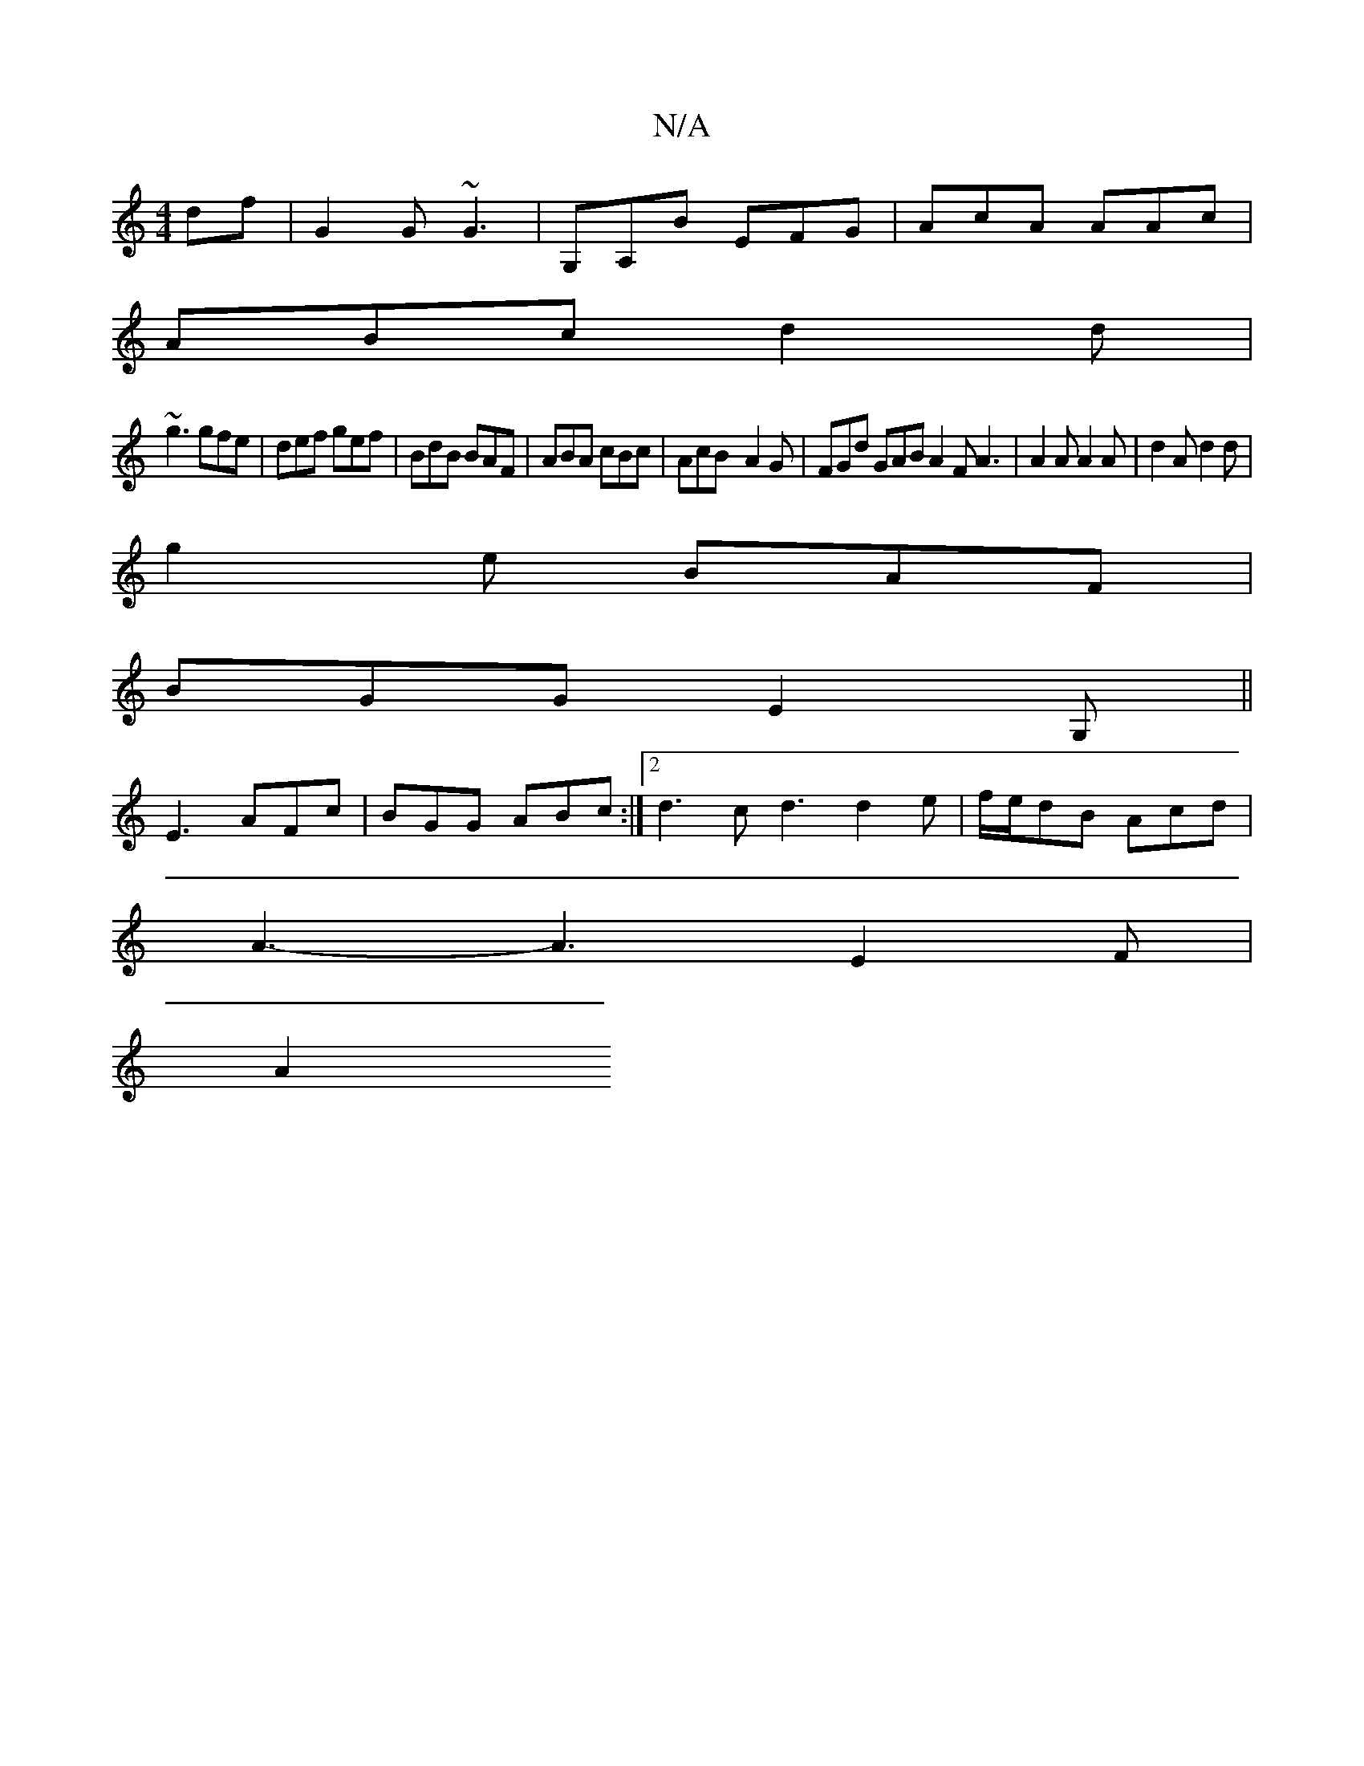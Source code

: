 X:1
T:N/A
M:4/4
R:N/A
K:Cmajor
df | G2G ~G3 | G,A,B EFG | AcA AAc|
ABc d2d|
~g3 gfe|def gef|BdB BAF|ABA cBc|AcB-A2G| FGd GAB A2F A3|A2A A2 A|d2A d2d|
g2e BAF|
BGG E2G,||
E3 AFc | BGG ABc :|2 d3 c1 d3 d2 e|f/e/dB Acd|
A3- A3 E2F|
A2